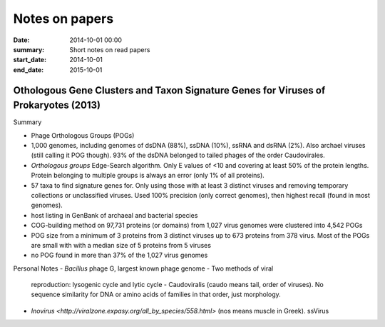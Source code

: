 ==========================================
Notes on papers
==========================================
:date: 2014-10-01 00:00
:summary: Short notes on read papers
:start_date: 2014-10-01
:end_date: 2015-10-01

Othologous Gene Clusters and Taxon Signature Genes for Viruses of Prokaryotes (2013)
====================================================================================
Summary

- Phage Orthologous Groups (POGs)
- 1,000 genomes, including genomes of dsDNA (88%), ssDNA (10%), ssRNA and dsRNA
  (2%). Also archael viruses (still calling it POG though). 93% of the dsDNA
  belonged to tailed phages of the order Caudovirales.
- *Orthologous groups* Edge-Search algorithm. Only E values of <10 and covering
  at least 50% of the protein lengths. Protein belonging to multiple groups is
  always an error (only 1% of all proteins).
- 57 taxa to find signature genes for. Only using those with at least 3
  distinct viruses and removing temporary collections or unclassified viruses.
  Used 100% precision (only correct genomes), then highest recall (found in most
  genomes).
- host listing in GenBank of archaeal and bacterial species
- COG-building method on 97,731 proteins (or domains) from 1,027 virus genomes
  were clustered into 4,542 POGs
- POG size from a minimum of 3 proteins from 3 distinct viruses up to 673
  proteins from 378 virus. Most of the POGs are small with with a median size
  of 5 proteins from 5 viruses
- no POG found in more than 37% of the 1,027 virus genomes

Personal Notes
- *Bacillus* phage G, largest known phage genome - Two methods of viral
  reproduction: lysogenic cycle and lytic cycle - Caudoviralis (caudo means
  tail, order of viruses). No sequence similarity for DNA or amino acids of
  families in that order, just morphology.
- `Inovirus <http://viralzone.expasy.org/all_by_species/558.html>` (nos means
  muscle in Greek). ssVirus

